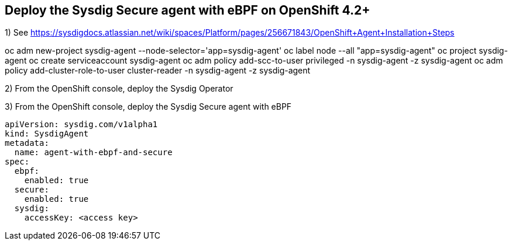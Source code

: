 

== Deploy the Sysdig Secure agent with eBPF on OpenShift 4.2+


1) See https://sysdigdocs.atlassian.net/wiki/spaces/Platform/pages/256671843/OpenShift+Agent+Installation+Steps

oc adm new-project sysdig-agent --node-selector='app=sysdig-agent'
oc label node --all "app=sysdig-agent"
oc project sysdig-agent
oc create serviceaccount sysdig-agent
oc adm policy add-scc-to-user privileged -n sysdig-agent -z sysdig-agent
oc adm policy add-cluster-role-to-user cluster-reader -n sysdig-agent -z sysdig-agent


2) From the OpenShift console, deploy the Sysdig Operator


3) From the OpenShift console, deploy the Sysdig Secure agent with eBPF
----
apiVersion: sysdig.com/v1alpha1
kind: SysdigAgent
metadata:
  name: agent-with-ebpf-and-secure
spec:
  ebpf:
    enabled: true
  secure:
    enabled: true
  sysdig:
    accessKey: <access key>
----
